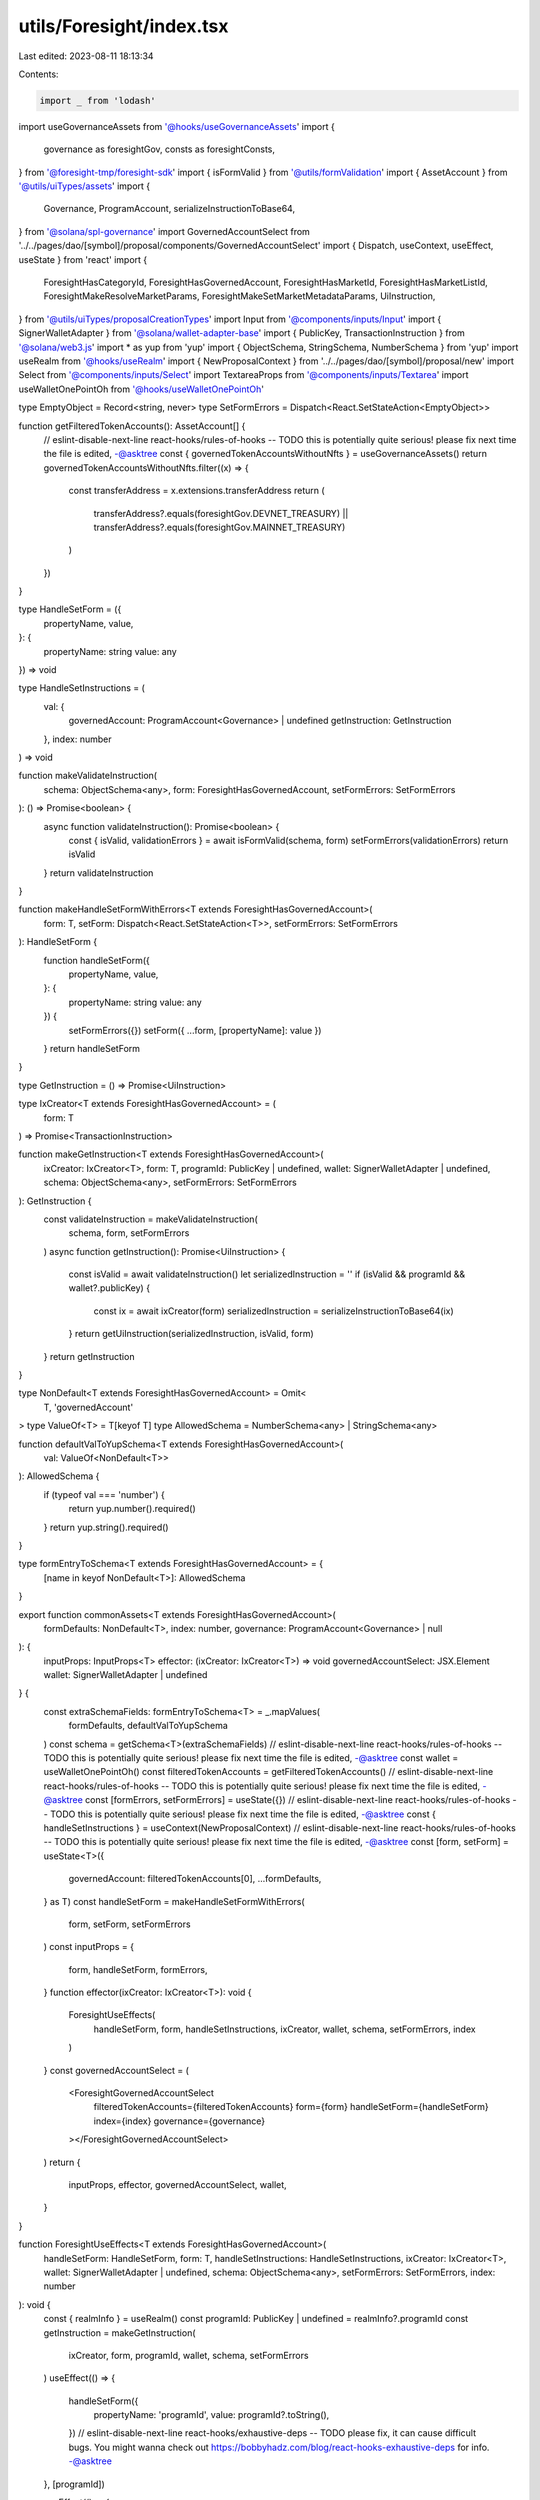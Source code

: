 utils/Foresight/index.tsx
=========================

Last edited: 2023-08-11 18:13:34

Contents:

.. code-block:: tsx

    import _ from 'lodash'
import useGovernanceAssets from '@hooks/useGovernanceAssets'
import {
  governance as foresightGov,
  consts as foresightConsts,
} from '@foresight-tmp/foresight-sdk'
import { isFormValid } from '@utils/formValidation'
import { AssetAccount } from '@utils/uiTypes/assets'
import {
  Governance,
  ProgramAccount,
  serializeInstructionToBase64,
} from '@solana/spl-governance'
import GovernedAccountSelect from '../../pages/dao/[symbol]/proposal/components/GovernedAccountSelect'
import { Dispatch, useContext, useEffect, useState } from 'react'
import {
  ForesightHasCategoryId,
  ForesightHasGovernedAccount,
  ForesightHasMarketId,
  ForesightHasMarketListId,
  ForesightMakeResolveMarketParams,
  ForesightMakeSetMarketMetadataParams,
  UiInstruction,
} from '@utils/uiTypes/proposalCreationTypes'
import Input from '@components/inputs/Input'
import { SignerWalletAdapter } from '@solana/wallet-adapter-base'
import { PublicKey, TransactionInstruction } from '@solana/web3.js'
import * as yup from 'yup'
import { ObjectSchema, StringSchema, NumberSchema } from 'yup'
import useRealm from '@hooks/useRealm'
import { NewProposalContext } from '../../pages/dao/[symbol]/proposal/new'
import Select from '@components/inputs/Select'
import TextareaProps from '@components/inputs/Textarea'
import useWalletOnePointOh from '@hooks/useWalletOnePointOh'

type EmptyObject = Record<string, never>
type SetFormErrors = Dispatch<React.SetStateAction<EmptyObject>>

function getFilteredTokenAccounts(): AssetAccount[] {
  // eslint-disable-next-line react-hooks/rules-of-hooks -- TODO this is potentially quite serious! please fix next time the file is edited, -@asktree
  const { governedTokenAccountsWithoutNfts } = useGovernanceAssets()
  return governedTokenAccountsWithoutNfts.filter((x) => {
    const transferAddress = x.extensions.transferAddress
    return (
      transferAddress?.equals(foresightGov.DEVNET_TREASURY) ||
      transferAddress?.equals(foresightGov.MAINNET_TREASURY)
    )
  })
}

type HandleSetForm = ({
  propertyName,
  value,
}: {
  propertyName: string
  value: any
}) => void

type HandleSetInstructions = (
  val: {
    governedAccount: ProgramAccount<Governance> | undefined
    getInstruction: GetInstruction
  },
  index: number
) => void

function makeValidateInstruction(
  schema: ObjectSchema<any>,
  form: ForesightHasGovernedAccount,
  setFormErrors: SetFormErrors
): () => Promise<boolean> {
  async function validateInstruction(): Promise<boolean> {
    const { isValid, validationErrors } = await isFormValid(schema, form)
    setFormErrors(validationErrors)
    return isValid
  }
  return validateInstruction
}

function makeHandleSetFormWithErrors<T extends ForesightHasGovernedAccount>(
  form: T,
  setForm: Dispatch<React.SetStateAction<T>>,
  setFormErrors: SetFormErrors
): HandleSetForm {
  function handleSetForm({
    propertyName,
    value,
  }: {
    propertyName: string
    value: any
  }) {
    setFormErrors({})
    setForm({ ...form, [propertyName]: value })
  }
  return handleSetForm
}

type GetInstruction = () => Promise<UiInstruction>

type IxCreator<T extends ForesightHasGovernedAccount> = (
  form: T
) => Promise<TransactionInstruction>

function makeGetInstruction<T extends ForesightHasGovernedAccount>(
  ixCreator: IxCreator<T>,
  form: T,
  programId: PublicKey | undefined,
  wallet: SignerWalletAdapter | undefined,
  schema: ObjectSchema<any>,
  setFormErrors: SetFormErrors
): GetInstruction {
  const validateInstruction = makeValidateInstruction(
    schema,
    form,
    setFormErrors
  )
  async function getInstruction(): Promise<UiInstruction> {
    const isValid = await validateInstruction()
    let serializedInstruction = ''
    if (isValid && programId && wallet?.publicKey) {
      const ix = await ixCreator(form)
      serializedInstruction = serializeInstructionToBase64(ix)
    }
    return getUiInstruction(serializedInstruction, isValid, form)
  }
  return getInstruction
}

type NonDefault<T extends ForesightHasGovernedAccount> = Omit<
  T,
  'governedAccount'
>
type ValueOf<T> = T[keyof T]
type AllowedSchema = NumberSchema<any> | StringSchema<any>

function defaultValToYupSchema<T extends ForesightHasGovernedAccount>(
  val: ValueOf<NonDefault<T>>
): AllowedSchema {
  if (typeof val === 'number') {
    return yup.number().required()
  }
  return yup.string().required()
}

type formEntryToSchema<T extends ForesightHasGovernedAccount> = {
  [name in keyof NonDefault<T>]: AllowedSchema
}

export function commonAssets<T extends ForesightHasGovernedAccount>(
  formDefaults: NonDefault<T>,
  index: number,
  governance: ProgramAccount<Governance> | null
): {
  inputProps: InputProps<T>
  effector: (ixCreator: IxCreator<T>) => void
  governedAccountSelect: JSX.Element
  wallet: SignerWalletAdapter | undefined
} {
  const extraSchemaFields: formEntryToSchema<T> = _.mapValues(
    formDefaults,
    defaultValToYupSchema
  )
  const schema = getSchema<T>(extraSchemaFields)
  // eslint-disable-next-line react-hooks/rules-of-hooks -- TODO this is potentially quite serious! please fix next time the file is edited, -@asktree
  const wallet = useWalletOnePointOh()
  const filteredTokenAccounts = getFilteredTokenAccounts()
  // eslint-disable-next-line react-hooks/rules-of-hooks -- TODO this is potentially quite serious! please fix next time the file is edited, -@asktree
  const [formErrors, setFormErrors] = useState({})
  // eslint-disable-next-line react-hooks/rules-of-hooks -- TODO this is potentially quite serious! please fix next time the file is edited, -@asktree
  const { handleSetInstructions } = useContext(NewProposalContext)
  // eslint-disable-next-line react-hooks/rules-of-hooks -- TODO this is potentially quite serious! please fix next time the file is edited, -@asktree
  const [form, setForm] = useState<T>({
    governedAccount: filteredTokenAccounts[0],
    ...formDefaults,
  } as T)
  const handleSetForm = makeHandleSetFormWithErrors(
    form,
    setForm,
    setFormErrors
  )
  const inputProps = {
    form,
    handleSetForm,
    formErrors,
  }
  function effector(ixCreator: IxCreator<T>): void {
    ForesightUseEffects(
      handleSetForm,
      form,
      handleSetInstructions,
      ixCreator,
      wallet,
      schema,
      setFormErrors,
      index
    )
  }
  const governedAccountSelect = (
    <ForesightGovernedAccountSelect
      filteredTokenAccounts={filteredTokenAccounts}
      form={form}
      handleSetForm={handleSetForm}
      index={index}
      governance={governance}
    ></ForesightGovernedAccountSelect>
  )
  return {
    inputProps,
    effector,
    governedAccountSelect,
    wallet,
  }
}

function ForesightUseEffects<T extends ForesightHasGovernedAccount>(
  handleSetForm: HandleSetForm,
  form: T,
  handleSetInstructions: HandleSetInstructions,
  ixCreator: IxCreator<T>,
  wallet: SignerWalletAdapter | undefined,
  schema: ObjectSchema<any>,
  setFormErrors: SetFormErrors,
  index: number
): void {
  const { realmInfo } = useRealm()
  const programId: PublicKey | undefined = realmInfo?.programId
  const getInstruction = makeGetInstruction(
    ixCreator,
    form,
    programId,
    wallet,
    schema,
    setFormErrors
  )
  useEffect(() => {
    handleSetForm({
      propertyName: 'programId',
      value: programId?.toString(),
    })
    // eslint-disable-next-line react-hooks/exhaustive-deps -- TODO please fix, it can cause difficult bugs. You might wanna check out https://bobbyhadz.com/blog/react-hooks-exhaustive-deps for info. -@asktree
  }, [programId])

  useEffect(() => {
    handleSetInstructions(
      { governedAccount: form.governedAccount?.governance, getInstruction },
      index
    )
    // eslint-disable-next-line react-hooks/exhaustive-deps -- TODO please fix, it can cause difficult bugs. You might wanna check out https://bobbyhadz.com/blog/react-hooks-exhaustive-deps for info. -@asktree
  }, [form])
}

function getSchema<T extends ForesightHasGovernedAccount>(
  extraFields: {
    [name in keyof Omit<T, 'governedAccount'>]: StringSchema | NumberSchema
  }
) {
  return yup.object().shape({
    governedAccount: yup
      .object()
      .nullable()
      .required('Program governed account is required'),
    ...extraFields,
  })
}

function getUiInstruction(
  serializedInstruction: string,
  isValid: boolean,
  form: ForesightHasGovernedAccount
): UiInstruction {
  return {
    serializedInstruction: serializedInstruction,
    isValid,
    governance: form.governedAccount?.governance,
  }
}

function ForesightGovernedAccountSelect(props: {
  filteredTokenAccounts: AssetAccount[]
  form: ForesightHasGovernedAccount
  handleSetForm: HandleSetForm
  index: number
  governance: ProgramAccount<Governance> | null
}) {
  const shouldBeGoverned = !!(props.index !== 0 && props.governance)
  return (
    <GovernedAccountSelect
      label="Program"
      governedAccounts={props.filteredTokenAccounts}
      onChange={(value) => {
        props.handleSetForm({ value, propertyName: 'governedAccount' })
      }}
      value={props.form.governedAccount}
      shouldBeGoverned={shouldBeGoverned}
      governance={props.governance}
    ></GovernedAccountSelect>
  )
}

type InputProps<T extends ForesightHasGovernedAccount> = {
  form: T
  handleSetForm: HandleSetForm
  formErrors: EmptyObject
}

export function ForesightCategoryIdInput(
  props: InputProps<ForesightHasCategoryId>
) {
  return (
    <Input
      label="Category ID"
      value={props.form.categoryId}
      type="text"
      onChange={(evt) =>
        props.handleSetForm({
          value: evt.target.value,
          propertyName: 'categoryId',
        })
      }
      error={props.formErrors['categoryId']}
    />
  )
}

export function ForesightMarketListIdInput(
  props: InputProps<ForesightHasMarketListId>
) {
  return (
    <Input
      label="Market List ID"
      value={props.form.marketListId}
      type="text"
      onChange={(evt) =>
        props.handleSetForm({
          value: evt.target.value,
          propertyName: 'marketListId',
        })
      }
      error={props.formErrors['marketListId']}
    />
  )
}

export function ForesightMarketIdInput(
  props: InputProps<ForesightHasMarketId>
) {
  return (
    <Input
      label="Market ID"
      value={props.form.marketId}
      type="number"
      min={0}
      onChange={(evt) =>
        props.handleSetForm({
          value: evt.target.value,
          propertyName: 'marketId',
        })
      }
      error={props.formErrors['marketId']}
    />
  )
}

export function ForesightWinnerInput(
  props: InputProps<ForesightMakeResolveMarketParams>
) {
  return (
    <Input
      label="Winner"
      value={props.form.winner}
      min={-1}
      type="number"
      onChange={(evt) =>
        props.handleSetForm({
          value: evt.target.value,
          propertyName: 'winner',
        })
      }
      error={props.formErrors['winner']}
    />
  )
}

export function ForesightContentInput(
  props: InputProps<ForesightMakeSetMarketMetadataParams>
) {
  return (
    <TextareaProps
      label="Content"
      value={props.form.content}
      type="text"
      onChange={(evt) =>
        props.handleSetForm({
          value: evt.target.value,
          propertyName: 'content',
        })
      }
      error={props.formErrors['content']}
    />
  )
}

export function ForesightMarketMetadataFieldSelect(
  props: InputProps<ForesightMakeSetMarketMetadataParams>
) {
  return (
    <Select
      label="Field"
      value={props.form.field}
      onChange={(value) => {
        props.handleSetForm({ value, propertyName: 'field' })
      }}
      error={props.formErrors['field']}
    >
      {Object.keys(foresightConsts.MARKET_METADATA_FIELDS).map((value) => (
        <Select.Option key={value} value={value}>
          {value}
        </Select.Option>
      ))}
    </Select>
  )
}


